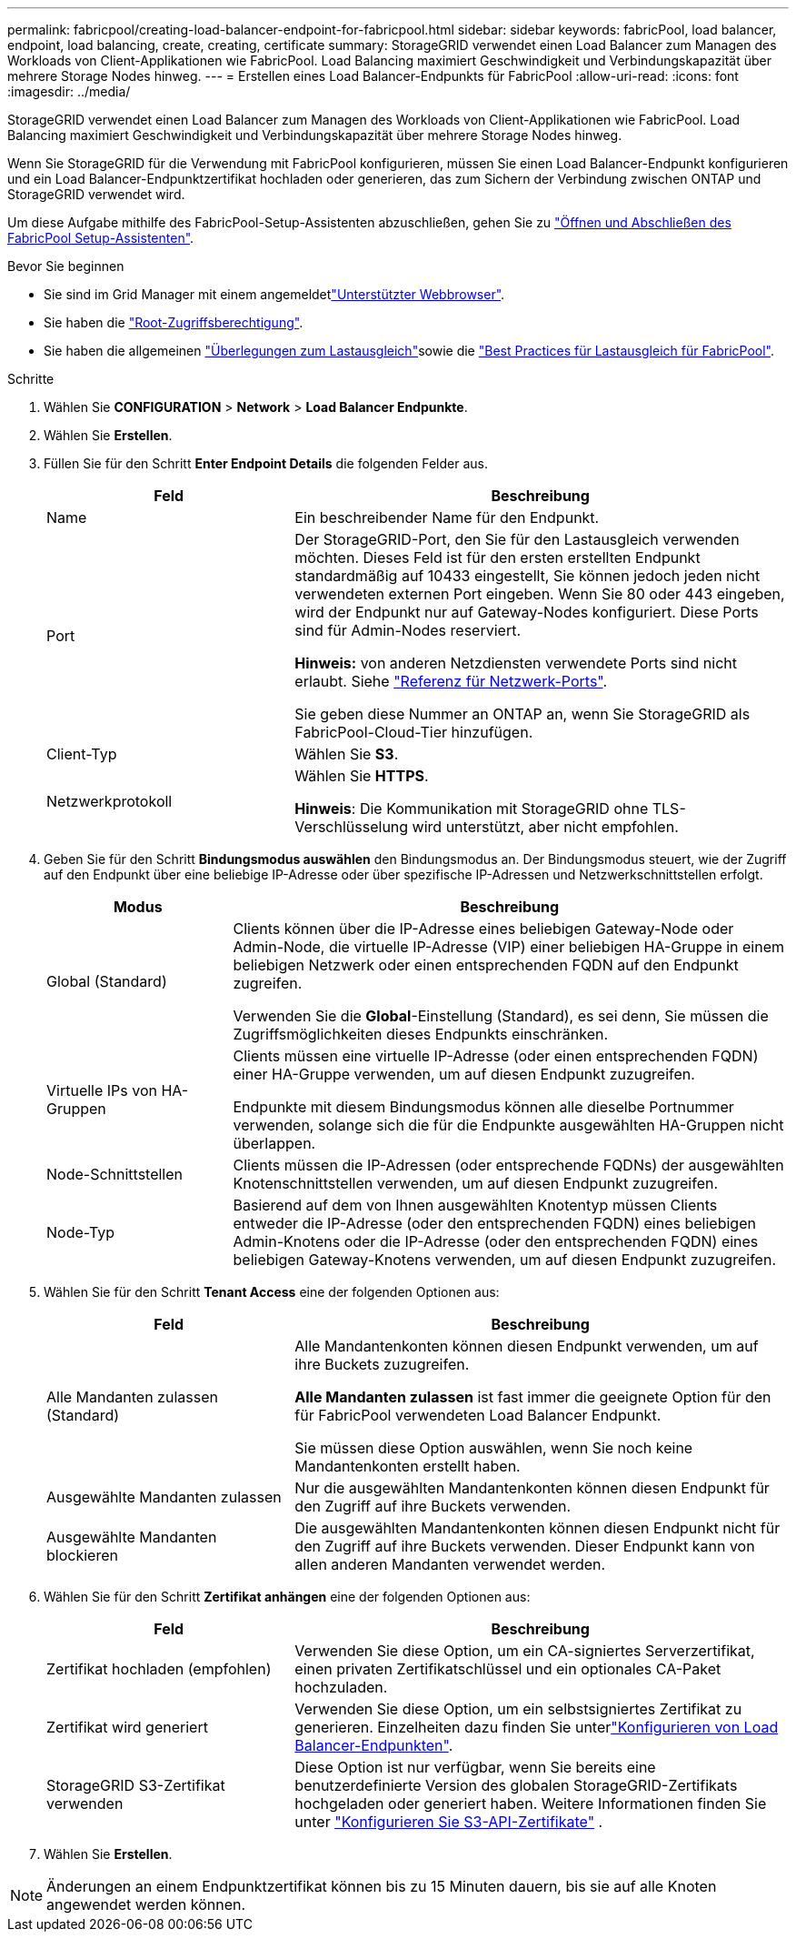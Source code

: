---
permalink: fabricpool/creating-load-balancer-endpoint-for-fabricpool.html 
sidebar: sidebar 
keywords: fabricPool, load balancer, endpoint, load balancing, create, creating, certificate 
summary: StorageGRID verwendet einen Load Balancer zum Managen des Workloads von Client-Applikationen wie FabricPool. Load Balancing maximiert Geschwindigkeit und Verbindungskapazität über mehrere Storage Nodes hinweg. 
---
= Erstellen eines Load Balancer-Endpunkts für FabricPool
:allow-uri-read: 
:icons: font
:imagesdir: ../media/


[role="lead"]
StorageGRID verwendet einen Load Balancer zum Managen des Workloads von Client-Applikationen wie FabricPool. Load Balancing maximiert Geschwindigkeit und Verbindungskapazität über mehrere Storage Nodes hinweg.

Wenn Sie StorageGRID für die Verwendung mit FabricPool konfigurieren, müssen Sie einen Load Balancer-Endpunkt konfigurieren und ein Load Balancer-Endpunktzertifikat hochladen oder generieren, das zum Sichern der Verbindung zwischen ONTAP und StorageGRID verwendet wird.

Um diese Aufgabe mithilfe des FabricPool-Setup-Assistenten abzuschließen, gehen Sie zu link:use-fabricpool-setup-wizard-steps.html["Öffnen und Abschließen des FabricPool Setup-Assistenten"].

.Bevor Sie beginnen
* Sie sind im Grid Manager mit einem angemeldetlink:../admin/web-browser-requirements.html["Unterstützter Webbrowser"].
* Sie haben die link:../admin/admin-group-permissions.html["Root-Zugriffsberechtigung"].
* Sie haben die allgemeinen link:../admin/managing-load-balancing.html["Überlegungen zum Lastausgleich"]sowie die link:best-practices-for-load-balancing.html["Best Practices für Lastausgleich für FabricPool"].


.Schritte
. Wählen Sie *CONFIGURATION* > *Network* > *Load Balancer Endpunkte*.
. Wählen Sie *Erstellen*.
. Füllen Sie für den Schritt *Enter Endpoint Details* die folgenden Felder aus.
+
[cols="1a,2a"]
|===
| Feld | Beschreibung 


 a| 
Name
 a| 
Ein beschreibender Name für den Endpunkt.



 a| 
Port
 a| 
Der StorageGRID-Port, den Sie für den Lastausgleich verwenden möchten. Dieses Feld ist für den ersten erstellten Endpunkt standardmäßig auf 10433 eingestellt, Sie können jedoch jeden nicht verwendeten externen Port eingeben. Wenn Sie 80 oder 443 eingeben, wird der Endpunkt nur auf Gateway-Nodes konfiguriert. Diese Ports sind für Admin-Nodes reserviert.

*Hinweis:* von anderen Netzdiensten verwendete Ports sind nicht erlaubt. Siehe link:../network/internal-grid-node-communications.html["Referenz für Netzwerk-Ports"].

Sie geben diese Nummer an ONTAP an, wenn Sie StorageGRID als FabricPool-Cloud-Tier hinzufügen.



 a| 
Client-Typ
 a| 
Wählen Sie *S3*.



 a| 
Netzwerkprotokoll
 a| 
Wählen Sie *HTTPS*.

*Hinweis*: Die Kommunikation mit StorageGRID ohne TLS-Verschlüsselung wird unterstützt, aber nicht empfohlen.

|===
. Geben Sie für den Schritt *Bindungsmodus auswählen* den Bindungsmodus an. Der Bindungsmodus steuert, wie der Zugriff auf den Endpunkt über eine beliebige IP-Adresse oder über spezifische IP-Adressen und Netzwerkschnittstellen erfolgt.
+
[cols="1a,3a"]
|===
| Modus | Beschreibung 


 a| 
Global (Standard)
 a| 
Clients können über die IP-Adresse eines beliebigen Gateway-Node oder Admin-Node, die virtuelle IP-Adresse (VIP) einer beliebigen HA-Gruppe in einem beliebigen Netzwerk oder einen entsprechenden FQDN auf den Endpunkt zugreifen.

Verwenden Sie die *Global*-Einstellung (Standard), es sei denn, Sie müssen die Zugriffsmöglichkeiten dieses Endpunkts einschränken.



 a| 
Virtuelle IPs von HA-Gruppen
 a| 
Clients müssen eine virtuelle IP-Adresse (oder einen entsprechenden FQDN) einer HA-Gruppe verwenden, um auf diesen Endpunkt zuzugreifen.

Endpunkte mit diesem Bindungsmodus können alle dieselbe Portnummer verwenden, solange sich die für die Endpunkte ausgewählten HA-Gruppen nicht überlappen.



 a| 
Node-Schnittstellen
 a| 
Clients müssen die IP-Adressen (oder entsprechende FQDNs) der ausgewählten Knotenschnittstellen verwenden, um auf diesen Endpunkt zuzugreifen.



 a| 
Node-Typ
 a| 
Basierend auf dem von Ihnen ausgewählten Knotentyp müssen Clients entweder die IP-Adresse (oder den entsprechenden FQDN) eines beliebigen Admin-Knotens oder die IP-Adresse (oder den entsprechenden FQDN) eines beliebigen Gateway-Knotens verwenden, um auf diesen Endpunkt zuzugreifen.

|===
. Wählen Sie für den Schritt *Tenant Access* eine der folgenden Optionen aus:
+
[cols="1a,2a"]
|===
| Feld | Beschreibung 


 a| 
Alle Mandanten zulassen (Standard)
 a| 
Alle Mandantenkonten können diesen Endpunkt verwenden, um auf ihre Buckets zuzugreifen.

*Alle Mandanten zulassen* ist fast immer die geeignete Option für den für FabricPool verwendeten Load Balancer Endpunkt.

Sie müssen diese Option auswählen, wenn Sie noch keine Mandantenkonten erstellt haben.



 a| 
Ausgewählte Mandanten zulassen
 a| 
Nur die ausgewählten Mandantenkonten können diesen Endpunkt für den Zugriff auf ihre Buckets verwenden.



 a| 
Ausgewählte Mandanten blockieren
 a| 
Die ausgewählten Mandantenkonten können diesen Endpunkt nicht für den Zugriff auf ihre Buckets verwenden. Dieser Endpunkt kann von allen anderen Mandanten verwendet werden.

|===
. Wählen Sie für den Schritt *Zertifikat anhängen* eine der folgenden Optionen aus:
+
[cols="1a,2a"]
|===
| Feld | Beschreibung 


 a| 
Zertifikat hochladen (empfohlen)
 a| 
Verwenden Sie diese Option, um ein CA-signiertes Serverzertifikat, einen privaten Zertifikatschlüssel und ein optionales CA-Paket hochzuladen.



 a| 
Zertifikat wird generiert
 a| 
Verwenden Sie diese Option, um ein selbstsigniertes Zertifikat zu generieren. Einzelheiten dazu finden Sie unterlink:../admin/configuring-load-balancer-endpoints.html["Konfigurieren von Load Balancer-Endpunkten"].



 a| 
StorageGRID S3-Zertifikat verwenden
 a| 
Diese Option ist nur verfügbar, wenn Sie bereits eine benutzerdefinierte Version des globalen StorageGRID-Zertifikats hochgeladen oder generiert haben. Weitere Informationen finden Sie unter link:../admin/configuring-custom-server-certificate-for-storage-node.html["Konfigurieren Sie S3-API-Zertifikate"] .

|===
. Wählen Sie *Erstellen*.



NOTE: Änderungen an einem Endpunktzertifikat können bis zu 15 Minuten dauern, bis sie auf alle Knoten angewendet werden können.
